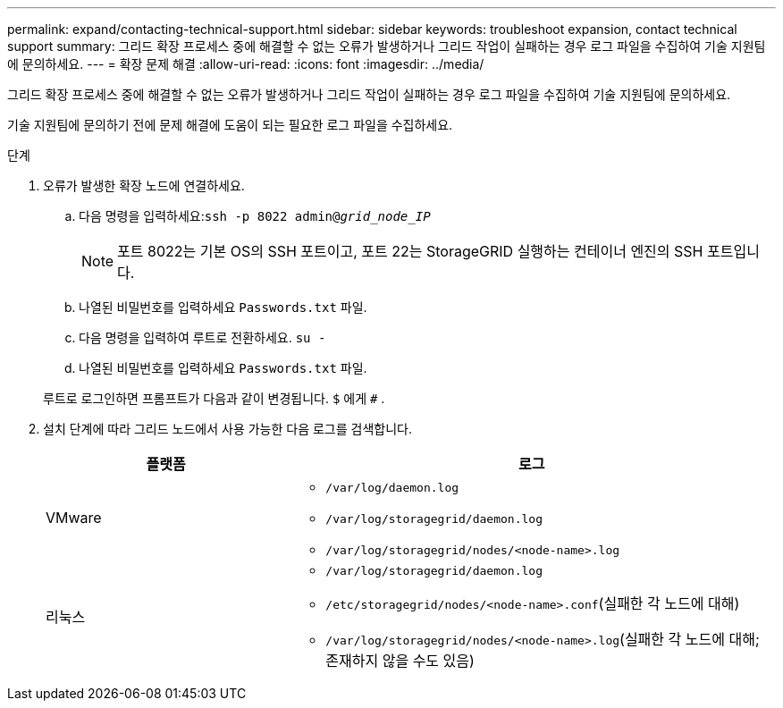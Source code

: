 ---
permalink: expand/contacting-technical-support.html 
sidebar: sidebar 
keywords: troubleshoot expansion, contact technical support 
summary: 그리드 확장 프로세스 중에 해결할 수 없는 오류가 발생하거나 그리드 작업이 실패하는 경우 로그 파일을 수집하여 기술 지원팀에 문의하세요. 
---
= 확장 문제 해결
:allow-uri-read: 
:icons: font
:imagesdir: ../media/


[role="lead"]
그리드 확장 프로세스 중에 해결할 수 없는 오류가 발생하거나 그리드 작업이 실패하는 경우 로그 파일을 수집하여 기술 지원팀에 문의하세요.

기술 지원팀에 문의하기 전에 문제 해결에 도움이 되는 필요한 로그 파일을 수집하세요.

.단계
. 오류가 발생한 확장 노드에 연결하세요.
+
.. 다음 명령을 입력하세요:``ssh -p 8022 admin@_grid_node_IP_``
+

NOTE: 포트 8022는 기본 OS의 SSH 포트이고, 포트 22는 StorageGRID 실행하는 컨테이너 엔진의 SSH 포트입니다.

.. 나열된 비밀번호를 입력하세요 `Passwords.txt` 파일.
.. 다음 명령을 입력하여 루트로 전환하세요. `su -`
.. 나열된 비밀번호를 입력하세요 `Passwords.txt` 파일.


+
루트로 로그인하면 프롬프트가 다음과 같이 변경됩니다. `$` 에게 `#` .

. 설치 단계에 따라 그리드 노드에서 사용 가능한 다음 로그를 검색합니다.
+
[cols="1a,2a"]
|===
| 플랫폼 | 로그 


 a| 
VMware
 a| 
** `/var/log/daemon.log`
** `/var/log/storagegrid/daemon.log`
** `/var/log/storagegrid/nodes/<node-name>.log`




 a| 
리눅스
 a| 
** `/var/log/storagegrid/daemon.log`
** `/etc/storagegrid/nodes/<node-name>.conf`(실패한 각 노드에 대해)
** `/var/log/storagegrid/nodes/<node-name>.log`(실패한 각 노드에 대해; 존재하지 않을 수도 있음)


|===

